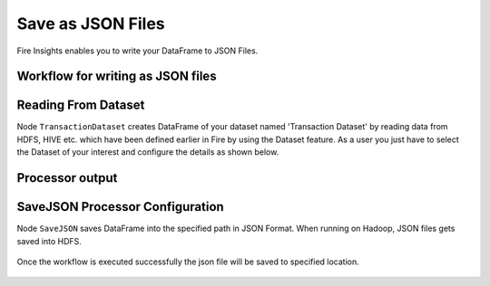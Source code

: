 Save as JSON Files
=====================

Fire Insights enables you to write your DataFrame to JSON Files.


Workflow for writing as JSON files
----------------------


.. figure:: ../../_assets/tutorials/read-write/writing-json/6.PNG
   :alt: JSONWorkflow
   :width: 80%
   

Reading From Dataset
----------------------

Node ``TransactionDataset`` creates DataFrame of your dataset named 'Transaction Dataset' by reading data from HDFS, HIVE etc. which have been defined earlier in Fire by using the Dataset feature. As a user you just have to select the Dataset of your interest and configure the details as shown below.


.. figure:: ../../_assets/tutorials/read-write/writing-json/7.PNG
   :alt: NodeDatasetStructured
   :width: 80%

Processor output
----------------

.. figure:: ../../_assets/tutorials/read-write/writing-json/8.PNG
   :alt: NodeDatasetStructured
   :width: 80%

SaveJSON Processor Configuration
--------------------


Node ``SaveJSON`` saves DataFrame into the specified path in JSON Format. When running on Hadoop, JSON files gets saved into HDFS.

   
.. figure:: ../../_assets/tutorials/read-write/writing-json/9.PNG
   :alt: JSONWorkflow
   :width: 80%

Once the workflow is executed successfully the json file will be saved to specified location.

.. figure:: ../../_assets/tutorials/read-write/writing-json/10.PNG
   :alt: JSONWorkflow
   :width: 80%
